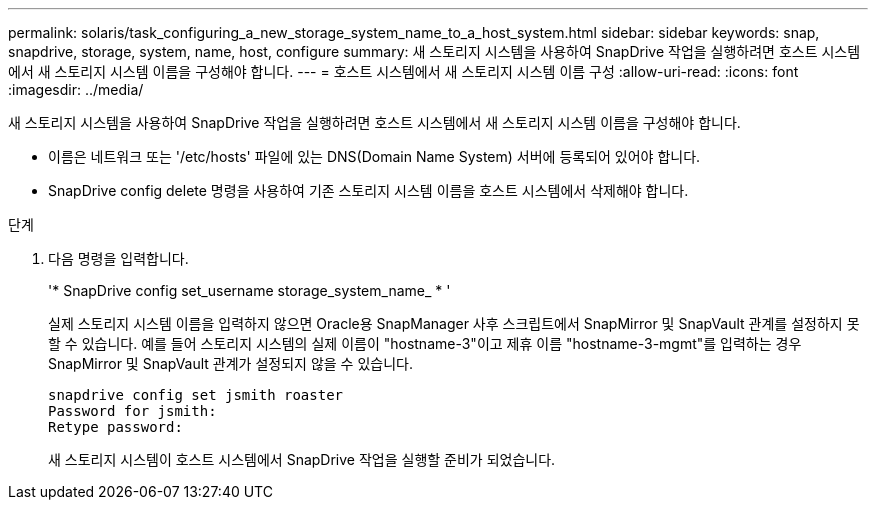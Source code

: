 ---
permalink: solaris/task_configuring_a_new_storage_system_name_to_a_host_system.html 
sidebar: sidebar 
keywords: snap, snapdrive, storage, system, name, host, configure 
summary: 새 스토리지 시스템을 사용하여 SnapDrive 작업을 실행하려면 호스트 시스템에서 새 스토리지 시스템 이름을 구성해야 합니다. 
---
= 호스트 시스템에서 새 스토리지 시스템 이름 구성
:allow-uri-read: 
:icons: font
:imagesdir: ../media/


[role="lead"]
새 스토리지 시스템을 사용하여 SnapDrive 작업을 실행하려면 호스트 시스템에서 새 스토리지 시스템 이름을 구성해야 합니다.

* 이름은 네트워크 또는 '/etc/hosts' 파일에 있는 DNS(Domain Name System) 서버에 등록되어 있어야 합니다.
* SnapDrive config delete 명령을 사용하여 기존 스토리지 시스템 이름을 호스트 시스템에서 삭제해야 합니다.


.단계
. 다음 명령을 입력합니다.
+
'* SnapDrive config set_username storage_system_name_ * '

+
실제 스토리지 시스템 이름을 입력하지 않으면 Oracle용 SnapManager 사후 스크립트에서 SnapMirror 및 SnapVault 관계를 설정하지 못할 수 있습니다. 예를 들어 스토리지 시스템의 실제 이름이 "hostname-3"이고 제휴 이름 "hostname-3-mgmt"를 입력하는 경우 SnapMirror 및 SnapVault 관계가 설정되지 않을 수 있습니다.

+
[listing]
----
snapdrive config set jsmith roaster
Password for jsmith:
Retype password:
----
+
새 스토리지 시스템이 호스트 시스템에서 SnapDrive 작업을 실행할 준비가 되었습니다.


